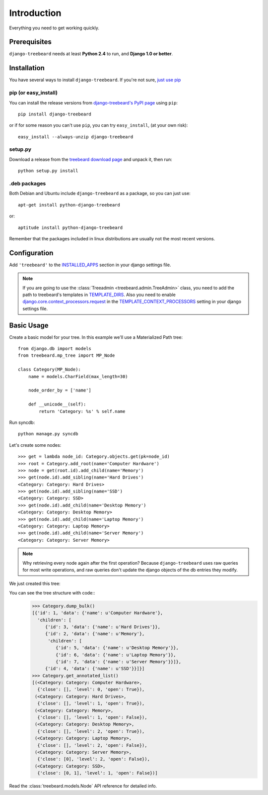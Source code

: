 Introduction
============

Everything you need to get working quickly.



Prerequisites
-------------

``django-treebeard`` needs at least **Python 2.4** to run, and
**Django 1.0 or better**.


Installation
------------

You have several ways to install ``django-treebeard``. If you're not sure,
`just use pip <http://guide.python-distribute.org/pip.html>`_

pip (or easy_install)
~~~~~~~~~~~~~~~~~~~~~

You can install the release versions from
`django-treebeard's PyPI page`_ using ``pip``::

  pip install django-treebeard

or if for some reason you can't use ``pip``, you can try ``easy_install``,
(at your own risk)::

  easy_install --always-unzip django-treebeard


setup.py
~~~~~~~~

Download a release from the `treebeard download page`_ and unpack it, then
run::

   python setup.py install


.deb packages
~~~~~~~~~~~~~

Both Debian and Ubuntu include ``django-treebeard`` as a package, so you can
just use::

   apt-get install python-django-treebeard

or::

   aptitude install python-django-treebeard

Remember that the packages included in linux distributions are usually not the
most recent versions.


Configuration
-------------

Add ``'treebeard'`` to the `INSTALLED_APPS`_ section in your django settings
file.

.. note::

   If you are going to use the :class:`Treeadmin <treebeard.admin.TreeAdmin>`
   class, you need to add the path to treebeard's templates in
   `TEMPLATE_DIRS`_.
   Also you need to enable `django.core.context_processors.request`_
   in the `TEMPLATE_CONTEXT_PROCESSORS`_ setting in your django settings file.


Basic Usage
-----------

Create a basic model for your tree. In this example we'll use a Materialized
Path tree::

    from django.db import models
    from treebeard.mp_tree import MP_Node

    class Category(MP_Node):
        name = models.CharField(max_length=30)

        node_order_by = ['name']

        def __unicode__(self):
            return 'Category: %s' % self.name



Run syncdb::

    python manage.py syncdb


Let's create some nodes::

    >>> get = lambda node_id: Category.objects.get(pk=node_id)
    >>> root = Category.add_root(name='Computer Hardware')
    >>> node = get(root.id).add_child(name='Memory')
    >>> get(node.id).add_sibling(name='Hard Drives')
    <Category: Category: Hard Drives>
    >>> get(node.id).add_sibling(name='SSD')
    <Category: Category: SSD>
    >>> get(node.id).add_child(name='Desktop Memory')
    <Category: Category: Desktop Memory>
    >>> get(node.id).add_child(name='Laptop Memory')
    <Category: Category: Laptop Memory>
    >>> get(node.id).add_child(name='Server Memory')
    <Category: Category: Server Memory>

.. note::

    Why retrieving every node again after the first operation? Because
    ``django-treebeard`` uses raw queries for most write operations,
    and raw queries don't update the django objects of the db entries they
    modify.

We just created this tree:


.. digraph:: introduction_digraph

  "Computer Hardware";
  "Computer Hardware" -> "Hard Drives";
  "Computer Hardware" -> "Memory";
  "Memory" -> "Desktop Memory";
  "Memory" -> "Laptop Memory";
  "Memory" -> "Server Memory";
  "Computer Hardware" -> "SSD";


You can see the tree structure with code::
    >>> Category.dump_bulk()
    [{'id': 1, 'data': {'name': u'Computer Hardware'},
      'children': [
         {'id': 3, 'data': {'name': u'Hard Drives'}},
         {'id': 2, 'data': {'name': u'Memory'},
          'children': [
             {'id': 5, 'data': {'name': u'Desktop Memory'}},
             {'id': 6, 'data': {'name': u'Laptop Memory'}},
             {'id': 7, 'data': {'name': u'Server Memory'}}]},
         {'id': 4, 'data': {'name': u'SSD'}}]}]
    >>> Category.get_annotated_list()
    [(<Category: Category: Computer Hardware>,
      {'close': [], 'level': 0, 'open': True}),
     (<Category: Category: Hard Drives>,
      {'close': [], 'level': 1, 'open': True}),
     (<Category: Category: Memory>,
      {'close': [], 'level': 1, 'open': False}),
     (<Category: Category: Desktop Memory>,
      {'close': [], 'level': 2, 'open': True}),
     (<Category: Category: Laptop Memory>,
      {'close': [], 'level': 2, 'open': False}),
     (<Category: Category: Server Memory>,
      {'close': [0], 'level': 2, 'open': False}),
     (<Category: Category: SSD>,
      {'close': [0, 1], 'level': 1, 'open': False})]



Read the :class:`treebeard.models.Node` API reference for detailed info.

.. _`django-treebeard's PyPI page`:
   http://pypi.python.org/pypi/django-treebeard
.. _`treebeard download page`:
   https://tabo.pe/projects/django-treebeard/download/
.. _`treebeard mercurial repository`:
   http://code.tabo.pe/django-treebeard
.. _`latest treebeard version from PyPi`:
   http://pypi.python.org/pypi/django-treebeard/
.. _`django.core.context_processors.request`:
   http://docs.djangoproject.com/en/dev/ref/templates/api/#django-core-context-processors-request
.. _`INSTALLED_APPS`:
   http://docs.djangoproject.com/en/dev/ref/settings/#installed-apps
.. _`TEMPLATE_DIRS`:
   http://docs.djangoproject.com/en/dev/ref/settings/#template-dirs
.. _`TEMPLATE_CONTEXT_PROCESSORS`:
   http://docs.djangoproject.com/en/dev/ref/settings/#template-context-processors


